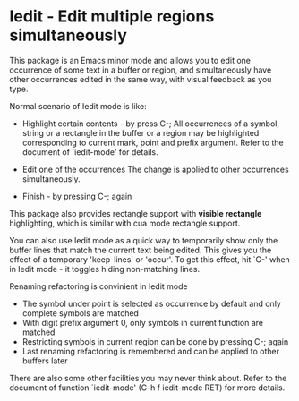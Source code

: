 * Iedit - Edit multiple regions simultaneously

This package is an Emacs minor mode and allows you to edit one occurrence of
some text in a buffer or region, and simultaneously have other occurrences
edited in the same way, with visual feedback as you type.

Normal scenario of Iedit mode is like:

 - Highlight certain contents - by press C-;
   All occurrences of a symbol, string or a rectangle in the buffer or a region
   may be highlighted corresponding to current mark, point and prefix
   argument. Refer to the document of `iedit-mode' for details.

 - Edit one of the occurrences
   The change is applied to other occurrences simultaneously.

 - Finish - by pressing C-; again

This package also provides rectangle support with *visible rectangle*
highlighting, which is similar with cua mode rectangle support.

You can also use Iedit mode as a quick way to temporarily show only the
buffer lines that match the current text being edited.  This gives you the
effect of a temporary 'keep-lines' or 'occur'.  To get this effect, hit `C-'
when in Iedit mode - it toggles hiding non-matching lines.

Renaming refactoring is convinient in Iedit mode
 - The symbol under point is selected as occurrence by default and only complete
  symbols are matched
 - With digit prefix argument 0, only symbols in current function are matched
 - Restricting symbols in current region can be done by pressing C-; again
 - Last renaming refactoring is remembered and can be applied to other buffers
   later

There are also some other facilities you may never think about.  Refer to the
document of function `iedit-mode' (C-h f iedit-mode RET) for more details.
